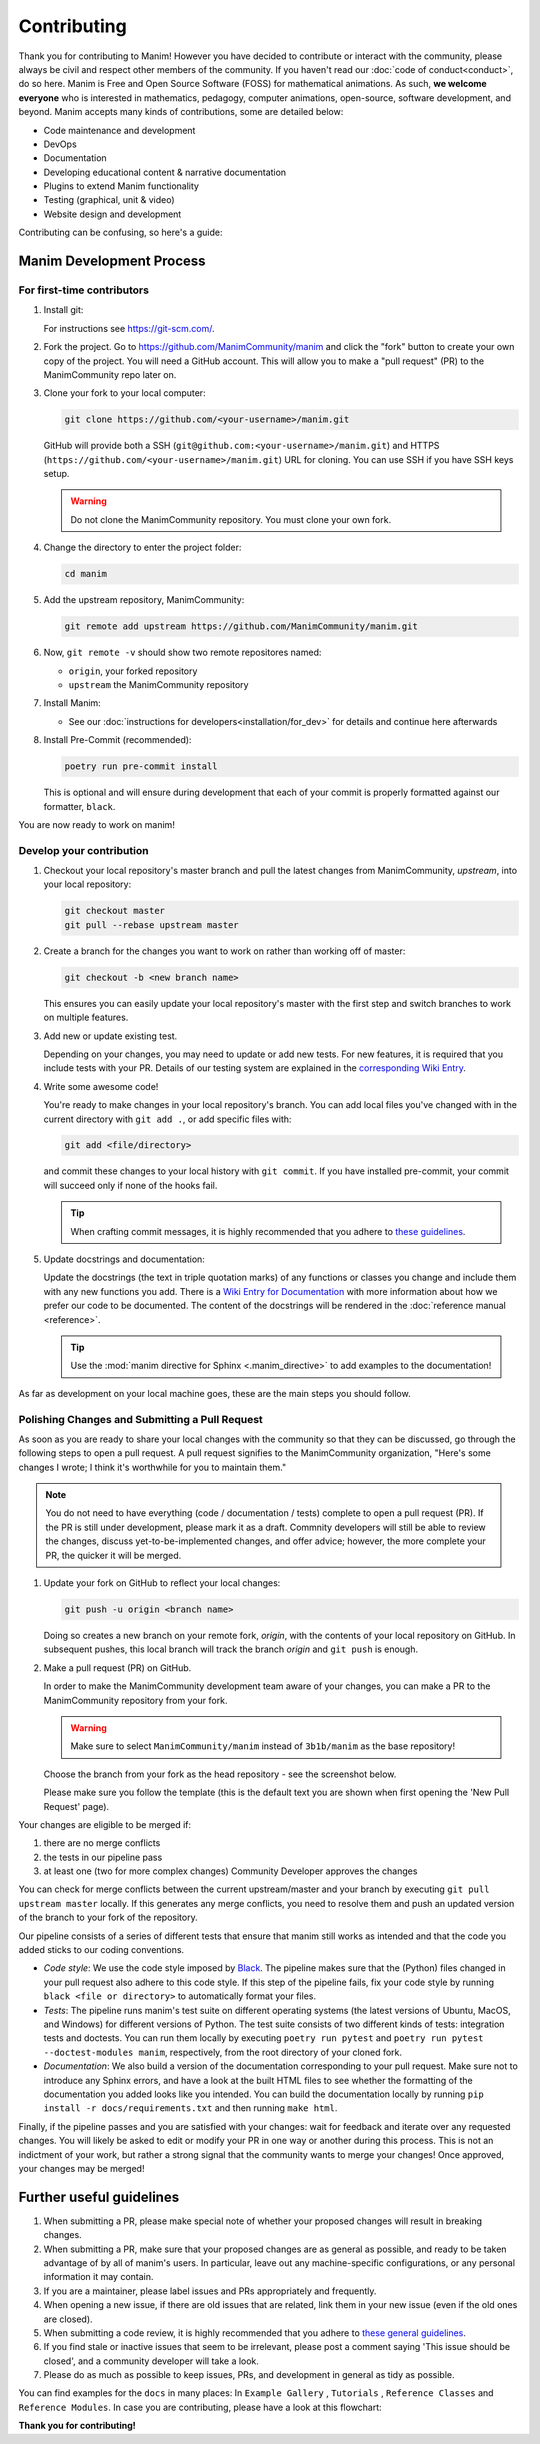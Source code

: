 ############
Contributing
############

Thank you for contributing to Manim! However you have decided to contribute
or interact with the community, please always be civil and respect other
members of the community. If you haven't read our :doc:`code of conduct<conduct>`,
do so here. Manim is Free and Open Source Software (FOSS) for mathematical
animations. As such, **we welcome everyone** who is interested in
mathematics, pedagogy, computer animations, open-source,
software development, and beyond. Manim accepts many kinds of contributions,
some are detailed below:

*  Code maintenance and development
*  DevOps
*  Documentation
*  Developing educational content & narrative documentation
*  Plugins to extend Manim functionality
*  Testing (graphical, unit & video)
*  Website design and development

Contributing can be confusing, so here's a guide:


Manim Development Process
=========================

For first-time contributors
---------------------------
#. Install git:

   For instructions see https://git-scm.com/.


#. Fork the project. Go to https://github.com/ManimCommunity/manim and
   click the "fork" button to create your own copy of the project. You will
   need a GitHub account. This will allow you to make a "pull request" (PR)
   to the ManimCommunity repo later on.

#. Clone your fork to your local computer:

   .. code-block:: shell

      git clone https://github.com/<your-username>/manim.git

   GitHub will provide both a SSH (``git@github.com:<your-username>/manim.git``) and
   HTTPS (``https://github.com/<your-username>/manim.git``) URL for cloning.
   You can use SSH if you have SSH keys setup.

   .. WARNING::

      Do not clone the ManimCommunity repository. You must clone your own
      fork.

#.  Change the directory to enter the project folder:

    .. code-block:: shell

       cd manim

#. Add the upstream repository, ManimCommunity:

   .. code-block:: shell

      git remote add upstream https://github.com/ManimCommunity/manim.git
 
#. Now, ``git remote -v`` should show two remote repositores named:
   
   - ``origin``, your forked repository
   - ``upstream`` the ManimCommunity repository

#. Install Manim:
 
   - See our :doc:`instructions for developers<installation/for_dev>` for
     details and continue here afterwards

#. Install Pre-Commit (recommended):

   .. code-block:: shell

      poetry run pre-commit install
   
   This is optional and will ensure during development that each of your
   commit is properly formatted against our formatter, ``black``.

You are now ready to work on manim!

Develop your contribution
--------------------------

#. Checkout your local repository's master branch and pull the latest
   changes from ManimCommunity, `upstream`, into your local repository:

   .. code-block:: shell

      git checkout master 
      git pull --rebase upstream master

#. Create a branch for the changes you want to work on rather than working
   off of master:

   .. code-block:: shell

      git checkout -b <new branch name>

   This ensures you can easily update your local repository's master with the
   first step and switch branches to work on multiple features.

#. Add new or update existing test.

   Depending on your changes, you may need to update or add new tests. For new
   features, it is required that you include tests with your PR. Details of
   our testing system are explained in the `corresponding Wiki Entry <https://github.com/ManimCommunity/manim/wiki/Testing>`_.

#. Write some awesome code!

   You're ready to make changes in your local repository's branch.
   You can add local files you've changed with in the current directory with
   ``git add .``, or add specific files with:

   .. code-block:: shell
   
      git add <file/directory>

   and commit these changes to your local history with ``git commit``. If you
   have installed pre-commit, your commit will succeed only if none of the
   hooks fail.

   .. tip::
   
      When crafting commit messages, it is highly recommended that
      you adhere to `these guidelines <https://www.conventionalcommits.org/en/v1.0.0/>`_.


#. Update docstrings and documentation:

   Update the docstrings (the text in triple quotation marks) of any functions
   or classes you change and include them with any new functions you add.
   There is a `Wiki Entry for Documentation <https://github.com/ManimCommunity/manim/wiki/Documentation-guidelines-(WIP)>`_
   with more information about how we prefer our code to be documented. The content
   of the docstrings will be rendered in the :doc:`reference manual <reference>`.

   .. tip::

      Use the :mod:`manim directive for Sphinx <.manim_directive>` to add examples
      to the documentation!

      .. autosummary::
         :toctree: reference

         manim_directive

As far as development on your local machine goes, these are the main steps you
should follow.

Polishing Changes and Submitting a Pull Request 
-----------------------------------------------

As soon as you are ready to share your local changes with the community
so that they can be discussed, go through the following steps to open a
pull request. A pull request signifies to the ManimCommunity organization,
"Here's some changes I wrote; I think it's worthwhile for you to maintain
them."

.. NOTE::

   You do not need to have everything (code / documentation / tests) complete
   to open a pull request (PR). If the PR is still under development, please
   mark it as a draft. Commnity developers will still be able to review the
   changes, discuss yet-to-be-implemented changes, and offer advice; however,
   the more complete your PR, the quicker it will be merged.

#. Update your fork on GitHub to reflect your local changes:

   .. code-block:: shell

      git push -u origin <branch name>

   Doing so creates a new branch on your remote fork, `origin`, with the
   contents of your local repository on GitHub. In subsequent pushes, this
   local branch will track the branch `origin` and ``git push`` is enough.


#. Make a pull request (PR) on GitHub.

   In order to make the ManimCommunity development team aware of your changes,
   you can make a PR to the ManimCommunity repository from your fork.

   .. WARNING::

      Make sure to select ``ManimCommunity/manim`` instead of ``3b1b/manim``
      as the base repository!

   Choose the branch from your fork as the head repository - see the
   screenshot below.

   .. image:: /_static/pull-requests.PNG
      :align: center

   Please make sure you follow the template (this is the default
   text you are shown when first opening the 'New Pull Request' page).


Your changes are eligible to be merged if:

#. there are no merge conflicts
#. the tests in our pipeline pass
#. at least one (two for more complex changes) Community Developer approves the changes

You can check for merge conflicts between the current upstream/master and
your branch by executing ``git pull upstream master`` locally. If this
generates any merge conflicts, you need to resolve them and push an
updated version of the branch to your fork of the repository.

Our pipeline consists of a series of different tests that ensure
that manim still works as intended and that the code you added
sticks to our coding conventions.

- *Code style*: We use the code style imposed
  by `Black <https://black.readthedocs.io/en/stable/>`_. The pipeline
  makes sure that the (Python) files changed in your pull request
  also adhere to this code style. If this step of the pipeline fails,
  fix your code style by running ``black <file or directory>`` to
  automatically format your files.

- *Tests*: The pipeline runs manim's test suite on different operating systems
  (the latest versions of Ubuntu, MacOS, and Windows) for different versions of Python.
  The test suite consists of two different kinds of tests: integration tests
  and doctests. You can run them locally by executing ``poetry run pytest``
  and ``poetry run pytest --doctest-modules manim``, respectively, from the
  root directory of your cloned fork.

- *Documentation*: We also build a version of the documentation corresponding
  to your pull request. Make sure not to introduce any Sphinx errors, and have
  a look at the built HTML files to see whether the formatting of the documentation
  you added looks like you intended. You can build the documentation locally
  by running ``pip install -r docs/requirements.txt``
  and then running ``make html``.

Finally, if the pipeline passes and you are satisfied with your changes: wait for
feedback and iterate over any requested changes. You will likely be asked to
edit or modify your PR in one way or another during this process. This is not
an indictment of your work, but rather a strong signal that the community
wants to merge your changes! Once approved, your changes may be merged!

Further useful guidelines
=========================

#. When submitting a PR, please make special note of whether your proposed
   changes will result in breaking changes.

#. When submitting a PR, make sure that your proposed changes are as general as
   possible, and ready to be taken advantage of by all of manim's users. In
   particular, leave out any machine-specific configurations, or any personal
   information it may contain.

#. If you are a maintainer, please label issues and PRs appropriately and
   frequently.

#. When opening a new issue, if there are old issues that are related, link
   them in your new issue (even if the old ones are closed).

#. When submitting a code review, it is highly recommended that you adhere to
   `these general guidelines <https://conventionalcomments.org/>`_. 

#. If you find stale or inactive issues that seem to be irrelevant, please post
   a comment saying 'This issue should be closed', and a community developer
   will take a look.

#. Please do as much as possible to keep issues, PRs, and development in
   general as tidy as possible.


You can find examples for the ``docs`` in many places:
In ``Example Gallery`` , ``Tutorials`` , ``Reference Classes`` and ``Reference Modules``.
In case you are contributing, please have a look at this flowchart:

.. raw:: html

    <div class="mxgraph" style="max-width:100%;border:1px solid transparent;" data-mxgraph="{&quot;highlight&quot;:&quot;#0000ff&quot;,&quot;nav&quot;:true,&quot;resize&quot;:true,&quot;toolbar&quot;:&quot;zoom layers lightbox&quot;,&quot;edit&quot;:&quot;_blank&quot;,&quot;url&quot;:&quot;https://drive.google.com/uc?id=1aKyJTloYB97IhrzwqEENOu-WQyuVWMjM&amp;export=download&quot;}"></div>
    <script type="text/javascript" src="https://viewer.diagrams.net/embed2.js?&fetch=https%3A%2F%2Fdrive.google.com%2Fuc%3Fid%3D1aKyJTloYB97IhrzwqEENOu-WQyuVWMjM%26export%3Ddownload"></script>

**Thank you for contributing!**
